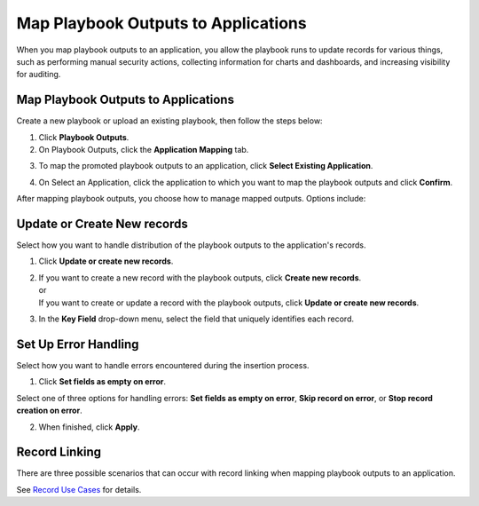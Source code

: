 Map Playbook Outputs to Applications
====================================

When you map playbook outputs to an application, you allow the playbook
runs to update records for various things, such as performing manual
security actions, collecting information for charts and dashboards, and
increasing visibility for auditing.

.. _map-playbook-outputs-to-applications-1:

Map Playbook Outputs to Applications
------------------------------------

Create a new playbook or upload an existing playbook, then follow the
steps below:

#. Click **Playbook Outputs**.

#. On Playbook Outputs, click the **Application Mapping** tab.

3. To map the promoted playbook outputs to an application, click
   **Select Existing Application**.

4. | On Select an Application, click the application to which you want
     to map the playbook outputs and click **Confirm**.
   | |image1|

After mapping playbook outputs, you choose how to manage mapped outputs.
Options include:

Update or Create New records
----------------------------

Select how you want to handle distribution of the playbook outputs to
the application's records.

#. Click **Update or create new records**.

#. | If you want to create a new record with the playbook outputs, click
     **Create new records**.
   | or
   | If you want to create or update a record with the playbook outputs,
     click **Update or create new records**.

3. In the **Key Field** drop-down menu, select the field that uniquely
   identifies each record.

Set Up Error Handling
---------------------

Select how you want to handle errors encountered during the insertion
process.

#. Click **Set fields as empty on error**.

Select one of three options for handling errors: **Set fields as empty
on error**, **Skip record on error**, or **Stop record creation on
error**.

2. When finished, click **Apply**.

Record Linking
--------------

There are three possible scenarios that can occur with record linking
when mapping playbook outputs to an application.

See `Record Use
Cases <../../use-cases/record-use-cases/record-use-cases.rst>`__ for
details.

.. |image1| image:: ../../Resources/Images/select-an-application-record-linking.png
